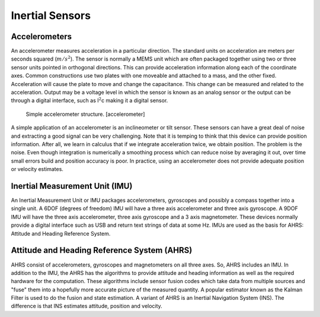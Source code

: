 Inertial Sensors
----------------

Accelerometers
~~~~~~~~~~~~~~

An accelerometer measures acceleration in a particular direction. The
standard units on acceleration are meters per seconds squared
(:math:`m/s^2`). The sensor is normally a MEMS unit which are often
packaged together using two or three sensor units pointed in orthogonal
directions. This can provide acceleration information along each of the
coordinate axes. Common constructions use two plates with one moveable
and attached to a mass, and the other fixed. Acceleration will cause the
plate to move and change the capacitance. This change can be measured
and related to the acceleration. Output may be a voltage level in which
the sensor is known as an analog sensor or the output can be through a
digital interface, such as I\ :math:`^2`\ c making it a digital sensor.

.. figure:: sensor/accel
   :alt: Simple accelerometer structure. [accelerometer]

   Simple accelerometer structure. [accelerometer]

A simple application of an accelerometer is an inclineometer or tilt
sensor. These sensors can have a great deal of noise and extracting a
good signal can be very challenging. Note that it is temping to think
that this device can provide position information. After all, we learn
in calculus that if we integrate acceleration twice, we obtain position.
The problem is the noise. Even though integration is numerically a
smoothing process which can reduce noise by averaging it out, over time
small errors build and position accuracy is poor. In practice, using an
accelerometer does not provide adequate position or velocity estimates.

Inertial Measurement Unit (IMU)
~~~~~~~~~~~~~~~~~~~~~~~~~~~~~~~

An Inertial Measurement Unit or IMU packages accelerometers, gyroscopes
and possibly a compass together into a single unit. A 6DOF (degrees of
freedom) IMU will have a three axis accelerometer and three axis
gyroscope. A 9DOF IMU will have the three axis accelerometer, three axis
gyroscope and a 3 axis magnetometer. These devices normally provide a
digital interface such as USB and return text strings of data at some
Hz. IMUs are used as the basis for AHRS: Attitude and Heading Reference
System.

Attitude and Heading Reference System (AHRS)
~~~~~~~~~~~~~~~~~~~~~~~~~~~~~~~~~~~~~~~~~~~~

AHRS consist of accelerometers, gyroscopes and magnetometers on all
three axes. So, AHRS includes an IMU. In addition to the IMU, the AHRS
has the algorithms to provide attitude and heading information as well
as the required hardware for the computation. These algorithms include
sensor fusion codes which take data from multiple sources and "fuse"
them into a hopefully more accurate picture of the measured quantity. A
popular estimator known as the Kalman Filter is used to do the fusion
and state estimation. A variant of AHRS is an Inertial Navigation System
(INS). The difference is that INS estimates attitude, position and
velocity.
